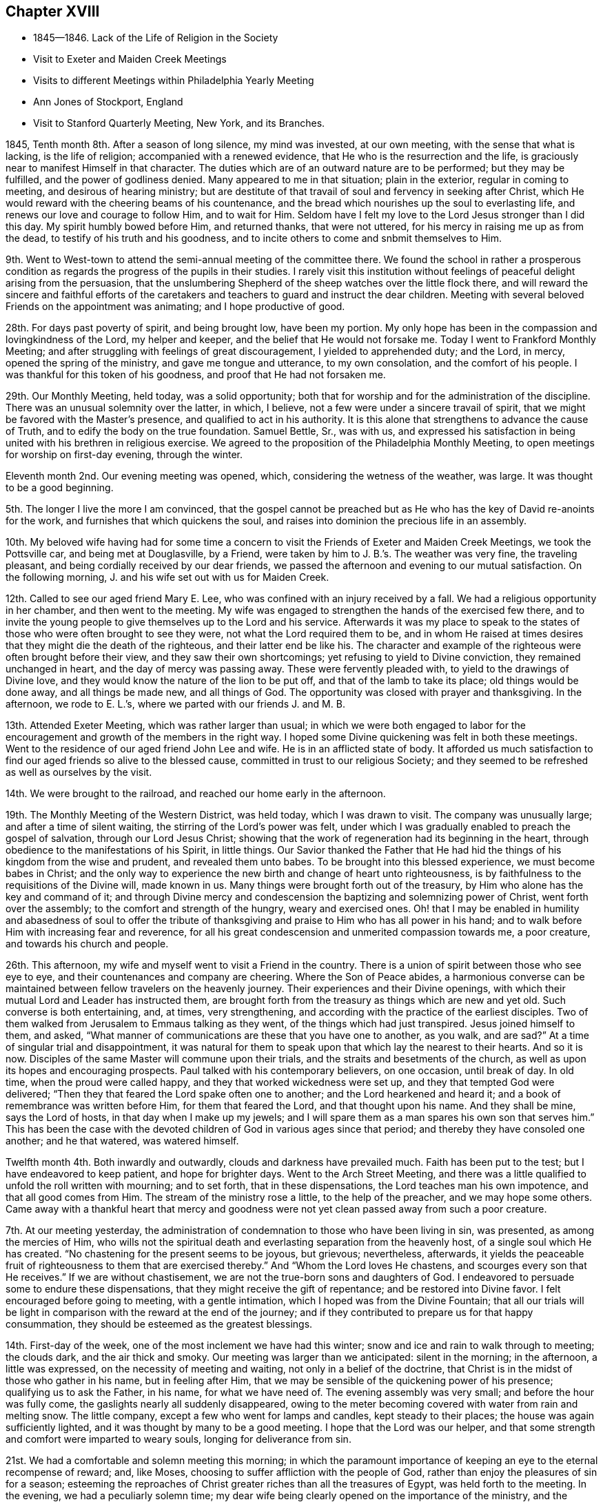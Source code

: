 == Chapter XVIII

[.chapter-synopsis]
* 1845--1846. Lack of the Life of Religion in the Society
* Visit to Exeter and Maiden Creek Meetings
* Visits to different Meetings within Philadelphia Yearly Meeting
* Ann Jones of Stockport, England
* Visit to Stanford Quarterly Meeting, New York, and its Branches.

1845, Tenth month 8th. After a season of long silence, my mind was invested,
at our own meeting, with the sense that what is lacking, is the life of religion;
accompanied with a renewed evidence, that He who is the resurrection and the life,
is graciously near to manifest Himself in that character.
The duties which are of an outward nature are to be performed; but they may be fulfilled,
and the power of godliness denied.
Many appeared to me in that situation; plain in the exterior,
regular in coming to meeting, and desirous of hearing ministry;
but are destitute of that travail of soul and fervency in seeking after Christ,
which He would reward with the cheering beams of his countenance,
and the bread which nourishes up the soul to everlasting life,
and renews our love and courage to follow Him, and to wait for Him.
Seldom have I felt my love to the Lord Jesus stronger than I did this day.
My spirit humbly bowed before Him, and returned thanks, that were not uttered,
for his mercy in raising me up as from the dead,
to testify of his truth and his goodness,
and to incite others to come and snbmit themselves to Him.

9th. Went to West-town to attend the semi-annual meeting of the committee there.
We found the school in rather a prosperous condition as
regards the progress of the pupils in their studies.
I rarely visit this institution without feelings
of peaceful delight arising from the persuasion,
that the unslumbering Shepherd of the sheep watches over the little flock there,
and will reward the sincere and faithful efforts of the caretakers
and teachers to guard and instruct the dear children.
Meeting with several beloved Friends on the appointment was animating;
and I hope productive of good.

28th. For days past poverty of spirit, and being brought low, have been my portion.
My only hope has been in the compassion and lovingkindness of the Lord,
my helper and keeper, and the belief that He would not forsake me.
Today I went to Frankford Monthly Meeting;
and after struggling with feelings of great discouragement,
I yielded to apprehended duty; and the Lord, in mercy, opened the spring of the ministry,
and gave me tongue and utterance, to my own consolation, and the comfort of his people.
I was thankful for this token of his goodness, and proof that He had not forsaken me.

29th. Our Monthly Meeting, held today, was a solid opportunity;
both that for worship and for the administration of the discipline.
There was an unusual solemnity over the latter, in which, I believe,
not a few were under a sincere travail of spirit,
that we might be favored with the Master`'s presence,
and qualified to act in his authority.
It is this alone that strengthens to advance the cause of Truth,
and to edify the body on the true foundation.
Samuel Bettle, Sr., was with us,
and expressed his satisfaction in being united with his brethren in religious exercise.
We agreed to the proposition of the Philadelphia Monthly Meeting,
to open meetings for worship on first-day evening, through the winter.

Eleventh month 2nd. Our evening meeting was opened, which,
considering the wetness of the weather, was large.
It was thought to be a good beginning.

5th. The longer I live the more I am convinced,
that the gospel cannot be preached but as He who
has the key of David re-anoints for the work,
and furnishes that which quickens the soul,
and raises into dominion the precious life in an assembly.

10th. My beloved wife having had for some time a concern to
visit the Friends of Exeter and Maiden Creek Meetings,
we took the Pottsville car, and being met at Douglasville, by a Friend,
were taken by him to J. B.`'s. The weather was very fine, the traveling pleasant,
and being cordially received by our dear friends,
we passed the afternoon and evening to our mutual satisfaction.
On the following morning, J. and his wife set out with us for Maiden Creek.

12th. Called to see our aged friend Mary E. Lee,
who was confined with an injury received by a fall.
We had a religious opportunity in her chamber, and then went to the meeting.
My wife was engaged to strengthen the hands of the exercised few there,
and to invite the young people to give themselves up to the Lord and his service.
Afterwards it was my place to speak to the states of
those who were often brought to see they were,
not what the Lord required them to be,
and in whom He raised at times desires that they might die the death of the righteous,
and their latter end be like his.
The character and example of the righteous were often brought before their view,
and they saw their own shortcomings; yet refusing to yield to Divine conviction,
they remained unchanged in heart, and the day of mercy was passing away.
These were fervently pleaded with, to yield to the drawings of Divine love,
and they would know the nature of the lion to be put off,
and that of the lamb to take its place; old things would be done away,
and all things be made new, and all things of God.
The opportunity was closed with prayer and thanksgiving.
In the afternoon, we rode to E. L.`'s, where we parted with our friends J. and M. B.

13th. Attended Exeter Meeting, which was rather larger than usual;
in which we were both engaged to labor for the encouragement
and growth of the members in the right way.
I hoped some Divine quickening was felt in both these meetings.
Went to the residence of our aged friend John Lee and wife.
He is in an afflicted state of body.
It afforded us much satisfaction to find our aged friends so alive to the blessed cause,
committed in trust to our religious Society;
and they seemed to be refreshed as well as ourselves by the visit.

14th. We were brought to the railroad, and reached our home early in the afternoon.

19th. The Monthly Meeting of the Western District, was held today,
which I was drawn to visit.
The company was unusually large; and after a time of silent waiting,
the stirring of the Lord`'s power was felt,
under which I was gradually enabled to preach the gospel of salvation,
through our Lord Jesus Christ;
showing that the work of regeneration had its beginning in the heart,
through obedience to the manifestations of his Spirit, in little things.
Our Savior thanked the Father that He had hid the
things of his kingdom from the wise and prudent,
and revealed them unto babes.
To be brought into this blessed experience, we must become babes in Christ;
and the only way to experience the new birth and change of heart unto righteousness,
is by faithfulness to the requisitions of the Divine will, made known in us.
Many things were brought forth out of the treasury,
by Him who alone has the key and command of it;
and through Divine mercy and condescension the baptizing and solemnizing power of Christ,
went forth over the assembly; to the comfort and strength of the hungry,
weary and exercised ones.
Oh! that I may be enabled in humility and abasedness of soul to offer the
tribute of thanksgiving and praise to Him who has all power in his hand;
and to walk before Him with increasing fear and reverence,
for all his great condescension and unmerited compassion towards me, a poor creature,
and towards his church and people.

26th. This afternoon, my wife and myself went to visit a Friend in the country.
There is a union of spirit between those who see eye to eye,
and their countenances and company are cheering.
Where the Son of Peace abides,
a harmonious converse can be maintained between fellow travelers on the heavenly journey.
Their experiences and their Divine openings,
with which their mutual Lord and Leader has instructed them,
are brought forth from the treasury as things which are new and yet old.
Such converse is both entertaining, and, at times, very strengthening,
and according with the practice of the earliest disciples.
Two of them walked from Jerusalem to Emmaus talking as they went,
of the things which had just transpired.
Jesus joined himself to them, and asked,
"`What manner of communications are these that you have one to another,
as you walk, and are sad?`"
At a time of singular trial and disappointment,
it was natural for them to speak upon that which lay the nearest to their hearts.
And so it is now.
Disciples of the same Master will commune upon their trials,
and the straits and besetments of the church,
as well as upon its hopes and encouraging prospects.
Paul talked with his contemporary believers, on one occasion, until break of day.
In old time, when the proud were called happy,
and they that worked wickedness were set up, and they that tempted God were delivered;
"`Then they that feared the Lord spake often one to another;
and the Lord hearkened and heard it; and a book of remembrance was written before Him,
for them that feared the Lord, and that thought upon his name.
And they shall be mine, says the Lord of hosts, in that day when I make up my jewels;
and I will spare them as a man spares his own son that serves him.`"
This has been the case with the devoted children
of God in various ages since that period;
and thereby they have consoled one another; and he that watered, was watered himself.

Twelfth month 4th. Both inwardly and outwardly, clouds and darkness have prevailed much.
Faith has been put to the test; but I have endeavored to keep patient,
and hope for brighter days.
Went to the Arch Street Meeting,
and there was a little qualified to unfold the roll written with mourning;
and to set forth, that in these dispensations, the Lord teaches man his own impotence,
and that all good comes from Him.
The stream of the ministry rose a little, to the help of the preacher,
and we may hope some others.
Came away with a thankful heart that mercy and goodness were
not yet clean passed away from such a poor creature.

7th. At our meeting yesterday,
the administration of condemnation to those who have been living in sin, was presented,
as among the mercies of Him,
who wills not the spiritual death and everlasting separation from the heavenly host,
of a single soul which He has created.
"`No chastening for the present seems to be joyous,
but grievous; nevertheless, afterwards,
it yields the peaceable fruit of righteousness to them that are exercised thereby.`"
And "`Whom the Lord loves He chastens, and scourges every son that He receives.`"
If we are without chastisement, we are not the true-born sons and daughters of God.
I endeavored to persuade some to endure these dispensations,
that they might receive the gift of repentance; and be restored into Divine favor.
I felt encouraged before going to meeting, with a gentle intimation,
which I hoped was from the Divine Fountain;
that all our trials will be light in comparison
with the reward at the end of the journey;
and if they contributed to prepare us for that happy consummation,
they should be esteemed as the greatest blessings.

14th. First-day of the week, one of the most inclement we have had this winter;
snow and ice and rain to walk through to meeting; the clouds dark,
and the air thick and smoky.
Our meeting was larger than we anticipated: silent in the morning; in the afternoon,
a little was expressed, on the necessity of meeting and waiting,
not only in a belief of the doctrine,
that Christ is in the midst of those who gather in his name, but in feeling after Him,
that we may be sensible of the quickening power of his presence;
qualifying us to ask the Father, in his name, for what we have need of.
The evening assembly was very small; and before the hour was fully come,
the gaslights nearly all suddenly disappeared,
owing to the meter becoming covered with water from rain and melting snow.
The little company, except a few who went for lamps and candles,
kept steady to their places; the house was again sufficiently lighted,
and it was thought by many to be a good meeting.
I hope that the Lord was our helper,
and that some strength and comfort were imparted to weary souls,
longing for deliverance from sin.

21st. We had a comfortable and solemn meeting this morning;
in which the paramount importance of keeping an eye to the eternal recompense of reward;
and, like Moses, choosing to suffer affliction with the people of God,
rather than enjoy the pleasures of sin for a season;
esteeming the reproaches of Christ greater riches than all the treasures of Egypt,
was held forth to the meeting.
In the evening, we had a peculiarly solemn time;
my dear wife being clearly opened on the importance of the ministry,
and the indispensable need of abasedness of the creature,
in those engaged in the solemn work; and was afterwards engaged in supplication.
We have rarely sat under more solid weight and deep silence,
than that in which the meeting was closed.

1846, Third month 14th. We have had rather a trying winter, from cold and snow,
and the great variableness of the weather.
It has been so to me in a spiritual respect.
Clouds of discouragement, and fear of being or getting wrong have hung over me,
from day to day; in part occasioned by the peculiar state of our religious Society,
and doubtless also designed to humble the creature,
and to produce a more weighty and watchful state of mind.
If I can but be favored with the protection and guidance of the Holy Spirit,
so as to walk with acceptance before the Lord,
and to show forth the excellency of the religion of Christ,
all these afflictions will be of little moment,
except so far as they have contributed to this all-important end.

In the Second month, I attended Abington Quarterly Meeting;
in which I felt much for the trembling and diffident ones, who love the blessed Truth,
and desire to do the Divine will, and yet have many fears.
To these there appeared to be a word of comfort,
and tender invitation to hold fast that which they had received,
and to follow the Master; putting their trust constantly in Him;
and a way would be made for them.

Having a desire to be at Bucks Quarterly Meeting, my wife and I took stage for New Hope,
on the 25th ult., and got that afternoon to our worthy and honorable friend`'s, Ruth Ely,
whose hospitable residence is a pleasant lodging-place
for those who love and serve the Lord Jesus.
She gave us a very cordial reception, as a mother in Israel towards her children.
As the stage did not leave the city on third-day,
we were not at their Meeting of Ministers and Elders.
The meeting for business was a favored opportunity,
during the part allotted for Divine worship;
the mourners being cheered and refreshed by the visit and labors of their friends.
Returned to our resting-place, where we had the company of Christopher Healy,
a devoted minister of Christ,
and one who feels a deep interest in the doctrines and
testimonies of the gospel held by Friends,
having adopted them from convincement of their truth;
and long faithfully advocated them before small and great.
We spent the evening to our mutual comfort.
Next day we made two visits to some Friends of Solebury; and on seventh-day,
got back to the city; the weather cold, and snow falling through the day and that night.
The retrospect of the little excursion was peaceful; it being a duty we owe to aged,
experienced Friends, to visit, and, as we are enabled,
encourage and animate them in the closing days of their earthly pilgrimage.

Haddonfield Quarterly Meeting being held this week, E. Pitfield,
my wife and myself went over to it.
That for Ministers and Elders, was to us a low, and rather trying meeting.
The cruel enemy is at work in every way he can devise, to lay waste the unity,
and all capacity for usefulness in the church, and in the world.
We endeavored, according to what we apprehended was required, to warn some,
and to strengthen the watchful travailer.

The meeting on fifth-day was pretty large, many young and middle-aged Friends being there.
My wife and E. Pitfield had acceptable service, while I sat in poverty,
expecting to have little to do; but, very unlooked for,
the declaration of the prophet Jeremiah,
in relation to the Jews forsaking the Fountain of living water,
and hewing out cisterns that could hold no water, was brought before me.
There was a quickening virtue accompanied, and after some waiting,
it appeared proper to rise with it,
and to declare that it described the cause of all our difficulties.

I was led to show the process of the work of regeneration,
commenced by the in-shining of the light of Christ in man`'s dark heart;
its convictions for sin; and, as yielded to, its making an entire change in him.
Nothing could begin and carry on this work,
but the Author and Finisher of the saints`' faith;
and the Lord would not give his glory to any of man`'s devices.
Nothing is fit to receive the water of life, but regenerated souls,
sanctified vessels in the Lord`'s house;
and if we changed our glory for that which profits not;
hewing out cisterns that can hold no water, desolation would overspread the Society.
The language of affectionate entreaty was held out to the young people,
to enlist under Christ`'s banner, and to follow Him in the way of the cross.
The work is the Lord`'s, and He alone can carry it on;
before whom we are bound to bow in reverent thankfulness for the least of his mercies,
and with prayer and supplication, as the Spirit gives ability,
to ask Him for the continuance of his preserving power,
and for wisdom and strength to serve Him, in the gospel of his dear Son.
I returned to the city,
leaving my wife to make some visits she has had on her mind a long time.

Fifth month 7th. This morning I received intelligence of the death of
that deep and extraordinarily gifted minister and servant of Christ,
Ann Jones, of Stockport, England.
She visited this country about the period of the separation, in 1827-8,
and was a sharp threshing instrument in the hand of the Lord,
against the spirit of infidelity, then making fearful inroads upon many,
under the name of Friends, who knew very little of their principles,
or of the sanctifying power of Divine Grace, ruling in their hearts.
Her controversy was with the leaders and principals, who were working in the dark,
to draw away ignorant and unwary members, into the mazes of unbelief,
and into contempt for the unyielding advocates of Christ`'s gospel,
and his authority in the church.
She was one of the most fearless soldiers in the Lamb`'s army,
and by his wisdom and strength,
was often instrumental in discomfiting the enemies of Christ;
while she infused courage and firmness into the
hearts of the little flock in different places,
on whose shoulders rested with weight,
the support of the principles and discipline of the Society.

When she informed the Yearly Meeting of Ministers and Elders,
that she felt liberated to return home, Wm. Jackson, of West Grove,
expressed his unity with her, and said,
she had come among us in the same power and spirit
with which Samuel Fothergill visited this country,
whom he had heard in the ministry.

Thus one after another of the Lord`'s anointed servants
are gathered to their everlasting rest in Christ;
which is felt to be a great trial in this day of scattering,
and of rebellion against the law and the testimony;
the number of valiant and unflinching soldiers seeming to be few in every place.
But the Lord is strong and mighty,
and in his time will give the victory to his tribulated people,
who hold fast their integrity to Him; trusting in his mercy and power,
and not in their own understanding.

10th. I attended Germantown Meeting.
Being first-day, I was pleased to see the number who came;
many of them in the prime of life, and younger.
I was enabled to plead with some, for greater devotion to the Lord`'s will;
and to show to others that however humble their lot,
or of little importance they might feel themselves to be in the world,
there were duties for them to fulfill; and if they were faithful,
they would be regarded by Him who watches over his people;
they would grow from stature to stature,
and their example would tend to draw others to the blessed Truth:
they would be preachers of righteousness,
and qualified to stand as witnesses to the doctrines
and testimonies which Friends are called to support.
Their afflictions would be sanctified to them, and through their faithfulness,
there would be ground to hope, that a seed would be preserved in that place.
The compassion of our blessed Savior, as portrayed by the parable of the householder,
who went out at different hours of the day and hired men to labor in his vineyard,
even to the eleventh hour, was held up to the view of some,
who had been wasting their precious time until the day is far spent.
When he settled with the laborers, he began at the last and went on to the first,
giving each the same reward.

Showing that while we ought not to presume upon Divine mercy,
so we ought not to attempt to limit, or to despair of it,
when He condescends to place before us, as the handwriting on the wall,
our true condition;
and to invite us to leave all and enter with Him
into the vineyard of the heart and labor.
I thought Divine mercy was near, and that some hearts were contrited,
under a fresh and living sense of it.
I returned home with feelings of peacefulness.

14th. Was at the Arch Street week-day meeting.
The meekness and gentleness of Christ,
and the patient and unresisting endurance of suffering, of which He set us an example,
were much upon my mind.
The prophet declared that He will not break the bruised reed.
He shall not strive nor cry, neither shall any man hear his voice in the streets;
yet He will finally bring forth judgment unto Truth.
He was led as a lamb to the slaughter, and as a sheep before her shearers is dumb,
so He opened not his mouth.
He suffered for our sins, the just for the unjust.
It pleased the Father, in bringing many sons to glory,
to make the Captain of their salvation perfect through sufferings.
And the more we are brought to be like Him, the better it will be for us.
Whatever is going on around us,
it is needful to remember that there is a work
for every one to be engaged in within himself.
It is here we are to know Christ Jesus to be our Savior,
and to give us strength to carry on that work.

This is what is greatly lacking within our own religious Society.
Many who take part in its concerns, are greatly involved in the world and its pursuits.
"`The love of money is the root of all evil; which, while some covet after,
they have erred from the faith, and pierced themselves through with many sorrows;
erred from that faith which is the saints`' victory, and of which Christ is the author.

16th. My dear wife feeling drawn to attend the meeting at West Chester,
we left home this morning and reached the village about eleven o`'clock.
The weather was fine on first-day;
and a pretty large company collected at the meeting-house.

She had acceptable service among them.
We were taken to West-town School towards evening.
Vegetation is now in its most luxuriant state; the grass, shrubbery and trees,
in the boys`' and girls`' walks, present a freshness and foliage,
which make the premises a delightful scene,
and contribute to healthfulness and exhilaration of spirits;
of no small advantage in the hours of relaxation from study.

18th. From here we went to Concord, where we attended the Quarterly Meeting,
and had some service.

Sixth month 16th. Feeling a gentle pointing to the North Meeting,
I went there this morning.
My mind was opened on the preciousness and necessity of unity;
that unity of the Spirit which our Lord spoke of in his prayer to the Almighty Father,
for his disciples; "`That they all may be one; as you, Father, are in me and I in you;
that they also may be one in us.`"
This unity subsists among those who are born of the Spirit,
the incorruptible Seed and Word of God, which lives and abides forever.
I felt very desirous that Friends might keep on the watch,
against everything that tends to alienate from one another;
not being ready to take up unfavorable apprehensions about each other;
but to stand still in the Light,
that they may have those things which may grow into a barrier between them, removed;
and their hearts more and more sweetened by Divine love.
Samuel Bettle, Sr., closed the meeting with supplication.

21st. Being first-day.
At our meeting,
I was led to extend a renewed call to those who were
taking their ease and enjoyment in the comforts of life,
and in great danger of forgetting their Heavenly Father,
the bountiful Giver of all we have.
Some who had set out, with very humble views and desires,
in relation to earthly possessions, may let go their exercise when things,
through industry, grow lighter,
and they are released from the anxiety they once felt about the means of subsistence.

When this takes place, the eye which once saw, may be again blinded,
and the lively sense they once had of the importance of the cause of Christ,
above everything else, may be gradually blunted;
and then when we meet for the solemn act of Divine worship,
the things of the world bring a stupor over the meeting,
and the great object of coming together is almost altogether frustrated in some.
I hoped that through the tender mercy of the Shepherd of Israel,
there was a little of his quickening power felt.
The warning, and yet confiding language of the apostle was brought into view,
"`Oh death, where is your sting?
Oh grave, where is your victory?
The sting of death is sin, and the strength of sin is the law.
But thanks be to God who gives us the victory through our Lord Jesus Christ.`"
The awful period will arrive to every one, when, above everything else,
it will be of the utmost consequence to be able in truth, and in our own experience,
to adopt that language.
But only through obedience to the Lord Jesus, can we know this victory,
and be enabled to thank God for it.

29th. Our beloved friend Hannah L. Smith, a minister, who, previous to her marriage,
was a member of the Southern District Monthly Meeting,
died last week and was buried today.
Attending the burial, I felt impelled to preach Christ crucified and glorified,
and also appearing by his Spirit in the heart.
I reminded the company, that the period would arrive to them, when,
if they had a right understanding,
it would be the most desirable thing to realize the testimony of the beloved disciple,
that those who had come out of great tribulation, and washed their robes,
and made them white in the blood of the Lamb, should hunger no more,
neither thirst any more, neither shall the sun light on them, nor any heat.
"`For the Lamb which is in the midst of the throne, shall feed them,
and shall lead them unto living fountains of waters,
and God shall wipe away all tears from their eyes.`"
This would be of the greatest importance to us at the day of account,
whether rich or poor; and we must all stand before the judgment seat of Christ,
to give an account of the deeds done in the body.
Then, all the riches and gratification, the honor and pomp of this world,
would be lighter than a feather,
in comparison with that exceeding and eternal weight of glory,
which would be revealed to the saints in light.
I declared that Christ took upon Him the body prepared of the Father, to do his will in,
and offered Himself a most holy and satisfactory sacrifice for the sins of the world;
that He suffered for our sins, the just for the unjust; that He might bring us to God.
But it was only as we opened the door of our hearts and let Him come in;
and witnessed Him to sit as a refiner`'s fire, and as a fuller with soap,
removing all impurity, washing us in the laver of regeneration,
and renewing us by his Holy Spirit,
that we could know our garments made white in his precious blood,
and experience our past sins to be blotted out; having on the wedding garment,
and being accepted in Him, the Beloved.
I spake from the necessity laid upon me; my mouth being opened almost before I was aware.

Seventh month 5th. I felt drawn to attend the Western Meeting,
which considering the season, was a pretty large meeting.
Through Divine condescension, my mind was early brought into a waiting state;
and the expression of our dear Lord was presented before me:
"`Where I am, there shall my servant be also.`"
This appeared to me applicable to all who serve Him,
whatever place they occupy in the church of Christ.
"`If any man serve me, him will my Father honor.`"
It is a great favor to be with Christ, whether in suffering or rejoicing;
but to experience this, we must serve Him daily,
by obeying his will manifested unto us by his Spirit.
I was favored to accomplish the service that appeared to be required,
with comfort to myself, and I trust to some who were present.

11th. The Monthly Meeting of Upper Evesham occurring on the 11th,
my wife and myself went to Medford in the stage.
We found the spirits of many of the rightly exercised members
depressed with the distressing condition of our Society,
and with the fathers and mothers among them being few,
to watch over and to strengthen those who love the Truth.
We were introduced into sympathy with them, both the older and the middle rank;
and through holy help, were enabled to minister to them, in the openings of Divine life.
We were refreshed, and rejoiced at the present favor;
they that watered being watered themselves.

The 12th, being first-day, we attended the meeting again;
some not belonging to Friends coming in.
My wife first ministered to them; and after waiting some time in silence,
I was led to hold up the necessity of inward, heart-changing religion,
and to caution some against supposing that this work was finished,
by yielding to the first visitation;
and against the disadvantage of talking away the heavenly impressions.
After being grafted in the Vine, and become fruit-bearing branches,
we require frequent purging, to prepare for bringing forth more fruit.
We returned home on the 14th, well satisfied with the visit.

Eighth month 3rd. Today was held our Quarterly Meeting.
A religious weight and solemnity were spread over us,
and several Friends were engaged in the ministry.

13th. My wife having gone to Woodbury to attend the Quarterly Meeting there,
I went down this morning and joined her.
It is a small company, but there are some honest, well-concerned Friends,
who feel the depressed condition of the church,
and mourn over the lack of a greater number of lively laborers in the good cause.
My wife and Rachel Thornton appeared in testimony, and I followed them;
bringing to view some of the exhortations of Christ to
enter into labor for the bread and the water of life,
individually.
Many are willing to be fed who are not willing to work; they are fond of the honey, but,
like the drones in the hive, do not endeavor to gather it.
This easy, lethargic disposition, is robbing the Society of strength,
and landing those who are overtaken with it, in spiritual death,
and alienation from the Lord of life and glory.
My wife closed the meeting with solemn supplication,
that our Heavenly Father would grant some token of his
love and remembrance of his suffering children;
and renew and strengthen their faith, which seems at times to be greatly reduced.
In the afternoon, we visited our friend Joseph Whitall,
who is in such a reduced state of health as not to be able to go to meeting.
We returned to our peaceful home next morning.

18th. Was at the North Meeting; in which great weakness was the clothing of my mind,
for some time after sitting down with them.
But the Lord condescended to my low estate and out of weakness I was enabled,
by his strength, to declare his goodness and mercy to them that love and serve Him.
The testimony of David was revived, "`The Lord is my Shepherd, I shall not want.
He makes me to lie down in green pastures He leads me beside the still waters.
He restores my soul; He leads me in the paths of righteousness for his name sake.
Yea, though I walk through the valley of the shadow of death, I will fear no evil,
for you are with me your rod and your staff they comfort me.`"
It was a good day.

19th. Having a gentle draft to the Western Quarterly Meeting,
my friend J. S. took me to London Grove.
On our way we called at West-town School, took tea, and rode to B. S.`'s,
where we were kindly received.

20th. Fifth-day morning.
The Select Meeting was a small body,
having but one man and one woman acknowledged as ministers.
There was a word of encouragement for the upright but tried few, among them.
Being quite unwell, the humbling hand of the Lord seemed to be upon me,
yet patience and strength were granted to bear up.
In the meeting, next day,
David Cope delivered a testimony to the unchangeable
character of the conditions of salvation.
That through Grace, man may comply with them, and partake of the blessings of the gospel.
If he refuses, the truth will remain the same,
and he must take the consequences of his disobedience.
The great spread and influence of the spirit and principles of infidelity,
and the danger of living in its atmosphere, came before me.
Great subtlety and sophistry are used by some of talents,
to lay waste the Holy Scriptures,
and into a fearful pit of death and darkness they sometimes plunge themselves.
But they cannot destroy or change the truth of God;
the consequences of their willful unbelief will fall on themselves.
Living among such people is dangerous;
their example and their dark spirits tend to produce indifference to religion;
and some who turn their back upon the Truth,
go into the politics and policies of the world;
others into the love and pursuit of money;
others into the pleasures and gratifications of time and sense.
In this way we are surrounded by dangers of various kinds,
out of which nothing can preserve us,
but obedience to the secret illuminations of the Spirit of Christ;
showing us what we are, and what we are to forsake,
that we may be made by Him what He would have us to be.
As we follow Him,
our example will be a constant protest against
the unbelief and the lethargy surrounding us;
and thus we shall be more likely to put a stop to its progress,
than by any arguments we can advance against the principles of the infidel,
or the mere man of the world.
I thought some renewed ability was given to speak to the states of the people,
and solemnity spread over the meeting.

Ninth month 8th. I have passed most of our meetings for months in silence;
and not infrequently without much evidence of the stirrings of Divine life,
and the mantle of sorrow and mourning has been the covering of my spirit.
Last fourth-day it seemed to be my duty to say some close
things to those who were laying up treasures for themselves,
and making use of the outward blessings of a beneficent Providence,
to gratify and exalt themselves;
that they might appear grand and be highly thought of by others;
instead of looking upon themselves as stewards,
and accountable for the right appropriation of their earthly substance.
Such were advised to put away their jewels and their ornaments out of sight,
and repair to Bethel, to renew their covenants with the Lord.
Little relief, however, seemed to follow, but if it is of the Lord,
He will reward for faithfulness.

13th. A day of inward conflict and of mourning,
on account of the absence of the Beloved of souls.
In the afternoon, there was some ability to look towards the Lord`'s holy temple,
with hope that his sustaining power was not withdrawn.

14th. I had thought of Haddonfield Monthly Meeting yesterday,
but with no expectation of going to it; yet this morning, on rising,
it came before me with some quickening effect; and after breakfasting,
feeling afraid to put from me what seemed to be a pointing to that meeting,
I crossed the river, and took stage for the place,
and got there while Friends were convening.

After a season of inward waitings upon the Lord,
I was drawn forth to speak of the trial of faith, which is more precious than gold,
that perishes, though it be tried in the fire;
that we may experience everything opposed to heavenly purity removed,
and after the refinement for the time is passed through,
witness the lifting up of the light of the Glorious Countenance upon us.
Encouragement was communicated to exercised members among them,
to put their trust in Him, in whom there is everlasting strength,
and follow Him faithfully.

Others were warned against engaging in any cause under
a religious profession which is not the Lord`'s cause;
and those who, at times,
are brought under conviction by the internal discoveries of the Light of Christ,
were affectionately and fervently solicited to give up to the heavenly vision,
which is not at their command.
These days of the Son of Man, in which by his grace, He brings salvation to us,
and calls on us to deny ungodliness and the world`'s lusts, and to live soberly,
and righteously, and godly in the world, the Father has reserved in his own hand.
I felt constrained to bow the knee, and to commemorate the Lord`'s goodness,
in visiting and bringing us out of darkness into his light,
and to implore the continued extension of his
protecting power to the end of our earthly pilgrimage;
that through the blood of Christ, and the sanctification of the Spirit, we might,
in the end, be permitted to enter the glorious kingdom of everlasting rest.
Some hearts were touched and comforted; and though I felt empty,
I hoped it was in the way of duty.
Returned home in the evening.

Tenth month 1st. My wife, my sister H. Rhoads, and myself,
attended Goshen Monthly Meeting; it was a solid meeting,
in which the spring of gospel ministry was opened in several,
to our mutual comfort and strength.

19th. The Friends appointed by the Meeting for Sufferings,
to examine certain doctrinal works,
which have given the Society much uneasiness and disturbance,
convened at three o`'clock this afternoon.
They were favored with a covering of religious weight and solemnity;
and after a time of silent waiting, the minute of their appointment was read.
Friends deliberately expressed their views, of the course proper to be taken,
in the investigation, in which there appeared and was felt much harmony; after which,
some Friends were named to enter upon the work,
and draw up such a document as would show the disagreement of many parts of those works,
with the doctrines ever held by the Society.

29th. Went to Newtown Meeting, where I found a small company assembled,
for the purpose of Divine worship; and having been for many days in a low state,
I was prepared by the good band of the Lord, to enter into sympathy with them.

They appeared to need encouragement,
and also to be stirred up to a more fervent travail of spirit,
that they might know the work of regeneration to be progressing in themselves.
Through the humbling, quickening power of Him, who is the resurrection and the life,
I was enabled to visit the precious seed, kept down in some hearts,
and not enough cherished in others; and I believe it was in some of them,
raised into dominion in good degree.
We were humbled and tendered together,
and thanksgiving was secretly offered for the favor vouchsafed.

Eleventh month 1st. Was opened our evening meeting for the winter.
I was engaged towards the close, to warn our young people, in the love of the gospel,
of the many snares which the enemy is spreading to entangle them;
and to persuade them to yield to the convictions of the grace of their Redeemer;
that they might escape the remorse which the
disobedient and impenitent bring upon themselves.

2nd. The Quarterly Meeting for Discipline was a season of much inward conflict.

3rd. Feeling an impression of religious duty to
attend Stanford Quarterly Meeting in New York,
I mentioned the subject to the Monthly Meeting, which gave me a minute of its unity,
to visit that and the meetings composing it.
My dear friend Joseph Snowden, agreeing to accompany me, we took passage to New York;
but owing to the fog on the Delaware, we were detained nearly two and a half hours,
and did not get into the city much before one o`'clock in the morning.
Lodged at a public hotel, and took the seven o`'clock boat on the North River.
We landed at Poughkeepsie, a little before one o`'clock; dined,
and towards evening left for S. Upton`'s.

On the 5th we went to the Select Meeting, which in some respects,
was rather a trying time.

6th. Attended the Meeting for Discipline.
After several communications and a time of silence,
I believed it my place to call the attention of some to the inward work of religion,
inviting the young and the middle-aged to come under the yoke of Christ;
and encouraging the tribulated ones who had experienced the work in good measure,
to look to the Lord alone, who would preserve all such in their deepest trials,
and in his time make a way for them, and for his church to surmount them all.
It was laborious at first, but the life rose finally into some good dominion.

In the second meeting, towards the close,
I felt engaged to exhort the upright-hearted to support the discipline,
and our testimonies and doctrines, in the wisdom and strength which Christ alone gives.
Returned to S. Upton`'s, and next day visited two Friend`'s families;
having religious opportunities in both.

8th. First-day morning we went to the Creek Meeting,
where a pretty large company assembled.
For some time I sat under fear, that some were more disposed to hear words,
than to get the mind withdrawn from things without, and centered upon the Lord alone.
I was led to remind them that the great object of our thus assembling,
was to feel after Him, as the apostle expresses, if haply we may find Him,
who is not far from every one of us, for in Him we live, and move, and have our being.
Many subjects were gradually opened before me;
among which was the conscientious strictness which the Lord requires,
even from the earliest visitations of his love and power,
to perform our moral duties justly, and uprightly, as in his presence.

This I could testify from experience, after I was brought to submit to his grace.
The humbling power of the Lord came over us,
so that some were tendered by its heavenly influence.
Dined at Paul Upton`'s, and a meeting being appointed at three o`'clock, at Stanford,
we rode over, but were a little belated.
There were a number of persons not professing with us, besides Friends,
who were assembled.
The importance of a careful education of their children,
imbuing their minds with a love for the truths of Holy Scripture, enforced by example,
and a solid concern for their everlasting welfare, presented to my mind,
with the instance of Timothy.
The apostle mentioned to him the unfeigned faith which dwelt in his grandmother Lois,
and his mother Eunice, and he was persuaded at that time, in him also.
They had been, no doubt, watchful over him from early life.
From a child, says the apostle, you have known the Holy Scriptures,
which are able to make you wise unto salvation through faith, which is in Christ Jesus.
This shows the benefit which godly parents, who are in the true faith themselves,
may be to their offspring, in bringing them up in the right way of the Lord,
and be instrumental in guarding them from many evils.
One very serious danger arises from the society of those who undervalue,
and endeavor to destroy the authority of the Holy Scriptures,
and to poison the young people with their sophistry.
I felt bound to warn parents and guardians solemnly against
permitting the children entrusted to them to mingle with such society;
from which they might suffer irreparable injury.
It is not often I have felt more sensibly,
the necessity of closely watching against the
insidious approaches of the spirit of infidelity;
which is like the poison of asps under the tongues of some hardened, darkened people;
and that the elderly part of society may be
instrumental in leading the young people to Christ;
that they may be preserved, and through the operation of his Divine power on their minds,
may grow up in good liking before Him, and in their day,
be fitted for and engaged to advocate his precious cause on the earth.

We lodged at our ancient friend J. F. Hull`'s hospitable residence,
where we had the company of some Friends,
and a religious opportunity before retiring to rest.

9th. Second-day.
Our beloved friend Paul Upton, took us to North East, where we had an appointed meeting,
which my companion thought was a good time;
the meeting ending in supplication for the little flock,
and our mutual preservation to the close of our earthly pilgrimage.

10th. Attended a meeting appointed at the Creek, by a Friend from Vermont,
in which I was silent.
In the afternoon, Smith Upton took us to visit several Friends,
with two of whom we had religious opportunities.

11th. Went to S. M.`'s, near Hudson, where we lodged,
and were very kindly and comfortably accommodated.
Next day, were at their usual week-day meeting.
After a Friend traveling with a minute, had relieved his mind,
I felt drawn to encourage the few mourning, and often desolate ones there,
to individual faithfulness, in the work of their soul`'s salvation;
by which they would be prepared to lead others in the right way;
and to uphold the doctrines and testimonies held by Friends,
by consistent lives and conversation.
Some who were deeply immersed in the spirit and pursuit of the world,
its riches or its applause, were pleaded with to come out of those things.
They were reminded of the uncertainty of all earthly gratifications,
by the instance which our blessed Savior gives, of the man who,
after building storehouses and barns, to contain his goods, said,
"`Soul, you have much goods laid up in store for many years;
take your ease, eat, drink, and be merry.
But God said unto him, you fool, this night your soul shall be required of you,
then whose shall those things be which you have provided.`"
It appeared to me there were those present who
had great need to lay these things to heart,
and to seek the Lord while the day of mercy lasts, lest the night overtake them,
in which no man can work.
J+++.+++ W. knelt and supplicated,
that the word preached might not return void of the purpose whereunto it was sent.

13th. This morning, S. M. took us to Hudson, and crossing the river at Athens,
we found our friend L. B., waiting for us; with whom we rode to his house at Coemans.
His residence is on elevated ground, from which we have a very extensive prospect;
the Catskill Mountains in the south,
farms and villages on the North River for several miles, and a part of Massachusetts,
and I believe, of Connecticut, in the east.
We had an interesting visit there,
and on the following morning a religious opportunity with the family;
and then rode over to his father`'s.

On our way there we made a visit to two aged Friends;
the man is in his eighty-seventh year, and his wife, in her eighty-eighth;
but her faculties appeared clear; they have been married sixty-five years.
She is a minister, lively in spirit, and expressed that she was glad to see us,
and considered it an evidence she was not forgotten of her Heavenly Father.
After dinner, and before we came away, I mentioned the satisfaction it afforded,
to meet with one who kept her integrity, and her interest in the great cause,
to so late a period of life.
It was clear to me, that the covenant of life, and of peace,
with such dedicated and innocent spirited ones, would not be broken;
but the tender regard, of their Heavenly Father, would be extended to them to the end.
I attended their meeting, and being first-day, it was large.
I was, after a time, enabled to stand up,
and to show there was much profession of religion, and much talk about it,
without knowing the power of it ruling in the heart.
Many things relating to this internal work, the offers of Divine mercy,
through our Lord Jesus Christ; the possibility of out-living the day of grace,
and the awful consequences of dying in sin, were opened to the people,
and the meeting ended satisfactorily.
From there we were taken to Coxsackie,
where we went on board one of the Albany steamboats, and got to New York in the night.
It rained hard, but we went to the Philadelphia steamer, between five and six o`'clock,
and reached our own homes about twelve o`'clock; thankful for preservation,
and the peace I was favored with;
finding my beloved family in health and comfort of mind.
